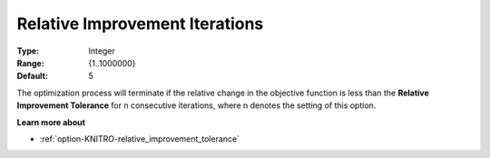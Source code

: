 .. _option-KNITRO-relative_improvement_iterations:


Relative Improvement Iterations
===============================



:Type:	Integer	
:Range:	{1..1000000}	
:Default:	5



The optimization process will terminate if the relative change in the objective function is less than the **Relative Improvement Tolerance**  for n consecutive iterations, where n denotes the setting of this option.



**Learn more about** 

*	:ref:`option-KNITRO-relative_improvement_tolerance`  
